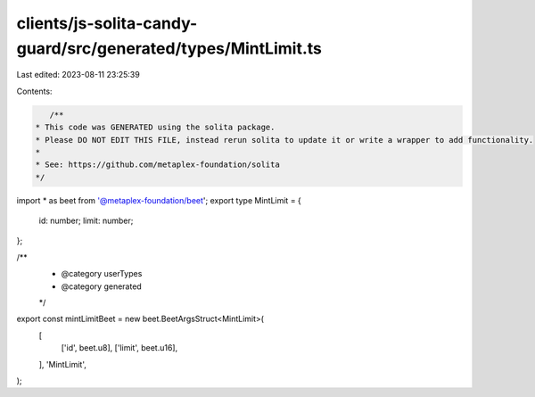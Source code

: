 clients/js-solita-candy-guard/src/generated/types/MintLimit.ts
==============================================================

Last edited: 2023-08-11 23:25:39

Contents:

.. code-block:: ts

    /**
 * This code was GENERATED using the solita package.
 * Please DO NOT EDIT THIS FILE, instead rerun solita to update it or write a wrapper to add functionality.
 *
 * See: https://github.com/metaplex-foundation/solita
 */

import * as beet from '@metaplex-foundation/beet';
export type MintLimit = {
  id: number;
  limit: number;
};

/**
 * @category userTypes
 * @category generated
 */
export const mintLimitBeet = new beet.BeetArgsStruct<MintLimit>(
  [
    ['id', beet.u8],
    ['limit', beet.u16],
  ],
  'MintLimit',
);


